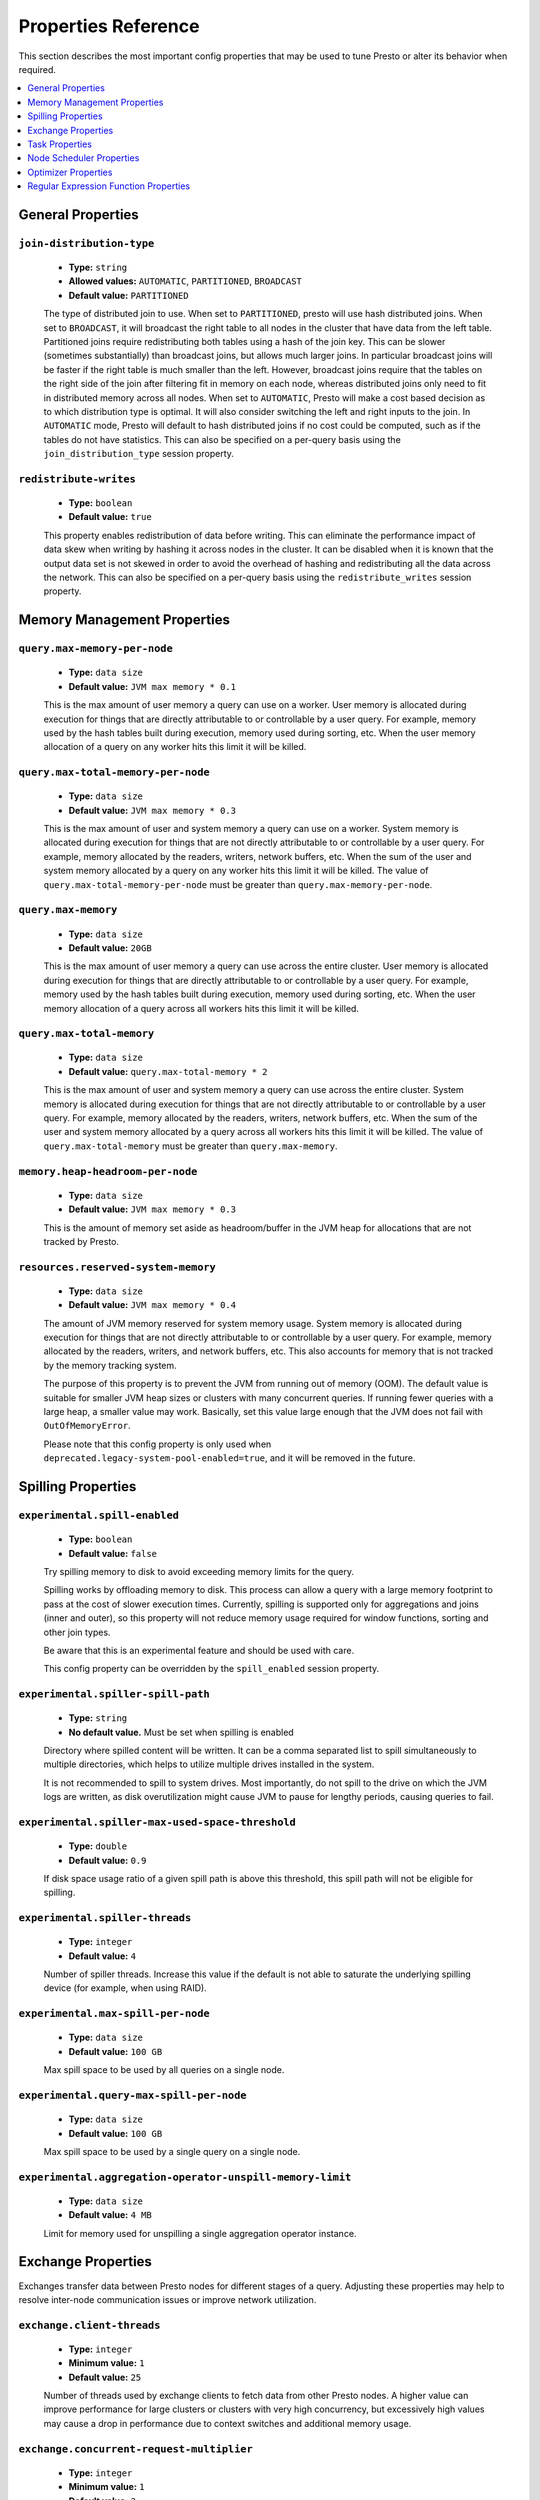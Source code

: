 ====================
Properties Reference
====================

This section describes the most important config properties that
may be used to tune Presto or alter its behavior when required.

.. contents::
    :local:
    :backlinks: none
    :depth: 1

General Properties
------------------

``join-distribution-type``
^^^^^^^^^^^^^^^^^^^^^^^^^^

    * **Type:** ``string``
    * **Allowed values:** ``AUTOMATIC``, ``PARTITIONED``, ``BROADCAST``
    * **Default value:** ``PARTITIONED``

    The type of distributed join to use.  When set to ``PARTITIONED``, presto will
    use hash distributed joins.  When set to ``BROADCAST``, it will broadcast the
    right table to all nodes in the cluster that have data from the left table.
    Partitioned joins require redistributing both tables using a hash of the join key.
    This can be slower (sometimes substantially) than broadcast joins, but allows much
    larger joins. In particular broadcast joins will be faster if the right table is
    much smaller than the left.  However, broadcast joins require that the tables on the right
    side of the join after filtering fit in memory on each node, whereas distributed joins
    only need to fit in distributed memory across all nodes. When set to ``AUTOMATIC``,
    Presto will make a cost based decision as to which distribution type is optimal.
    It will also consider switching the left and right inputs to the join.  In ``AUTOMATIC``
    mode, Presto will default to hash distributed joins if no cost could be computed, such as if
    the tables do not have statistics. This can also be specified on a per-query basis using
    the ``join_distribution_type`` session property.

``redistribute-writes``
^^^^^^^^^^^^^^^^^^^^^^^

    * **Type:** ``boolean``
    * **Default value:** ``true``

    This property enables redistribution of data before writing. This can
    eliminate the performance impact of data skew when writing by hashing it
    across nodes in the cluster. It can be disabled when it is known that the
    output data set is not skewed in order to avoid the overhead of hashing and
    redistributing all the data across the network. This can also be specified
    on a per-query basis using the ``redistribute_writes`` session property.

.. _tuning-memory:

Memory Management Properties
----------------------------

``query.max-memory-per-node``
^^^^^^^^^^^^^^^^^^^^^^^^^^^^^

    * **Type:** ``data size``
    * **Default value:** ``JVM max memory * 0.1``

    This is the max amount of user memory a query can use on a worker.
    User memory is allocated during execution for things that are directly
    attributable to or controllable by a user query. For example, memory used
    by the hash tables built during execution, memory used during sorting, etc.
    When the user memory allocation of a query on any worker hits this limit
    it will be killed.

``query.max-total-memory-per-node``
^^^^^^^^^^^^^^^^^^^^^^^^^^^^^^^^^^^

    * **Type:** ``data size``
    * **Default value:** ``JVM max memory * 0.3``

    This is the max amount of user and system memory a query can use on a worker.
    System memory is allocated during execution for things that are not directly
    attributable to or controllable by a user query. For example, memory allocated
    by the readers, writers, network buffers, etc. When the sum of the user and
    system memory allocated by a query on any worker hits this limit it will be killed.
    The value of ``query.max-total-memory-per-node`` must be greater than
    ``query.max-memory-per-node``.

``query.max-memory``
^^^^^^^^^^^^^^^^^^^^

    * **Type:** ``data size``
    * **Default value:** ``20GB``

    This is the max amount of user memory a query can use across the entire cluster.
    User memory is allocated during execution for things that are directly
    attributable to or controllable by a user query. For example, memory used
    by the hash tables built during execution, memory used during sorting, etc.
    When the user memory allocation of a query across all workers hits this limit
    it will be killed.

``query.max-total-memory``
^^^^^^^^^^^^^^^^^^^^^^^^^^

    * **Type:** ``data size``
    * **Default value:** ``query.max-total-memory * 2``

    This is the max amount of user and system memory a query can use across the entire cluster.
    System memory is allocated during execution for things that are not directly
    attributable to or controllable by a user query. For example, memory allocated
    by the readers, writers, network buffers, etc. When the sum of the user and
    system memory allocated by a query across all workers hits this limit it will be
    killed. The value of ``query.max-total-memory`` must be greater than
    ``query.max-memory``.

``memory.heap-headroom-per-node``
^^^^^^^^^^^^^^^^^^^^^^^^^^^^^^^^^

    * **Type:** ``data size``
    * **Default value:** ``JVM max memory * 0.3``

    This is the amount of memory set aside as headroom/buffer in the JVM heap
    for allocations that are not tracked by Presto.

``resources.reserved-system-memory``
^^^^^^^^^^^^^^^^^^^^^^^^^^^^^^^^^^^^

    * **Type:** ``data size``
    * **Default value:** ``JVM max memory * 0.4``

    The amount of JVM memory reserved for system memory usage. System memory is
    allocated during execution for things that are not directly attributable to
    or controllable by a user query. For example, memory allocated by the readers,
    writers, and network buffers, etc. This also accounts for memory that is not
    tracked by the memory tracking system.

    The purpose of this property is to prevent the JVM from running out of
    memory (OOM). The default value is suitable for smaller JVM heap sizes or
    clusters with many concurrent queries. If running fewer queries with a
    large heap, a smaller value may work. Basically, set this value large
    enough that the JVM does not fail with ``OutOfMemoryError``.

    Please note that this config property is only used when
    ``deprecated.legacy-system-pool-enabled=true``, and it will be removed
    in the future.

.. _tuning-spilling:

Spilling Properties
-------------------

``experimental.spill-enabled``
^^^^^^^^^^^^^^^^^^^^^^^^^^^^^^

    * **Type:** ``boolean``
    * **Default value:** ``false``

    Try spilling memory to disk to avoid exceeding memory limits for the query.

    Spilling works by offloading memory to disk. This process can allow a query with a large memory
    footprint to pass at the cost of slower execution times. Currently, spilling is supported only for
    aggregations and joins (inner and outer), so this property will not reduce memory usage required for
    window functions, sorting and other join types.

    Be aware that this is an experimental feature and should be used with care.

    This config property can be overridden by the ``spill_enabled`` session property.

``experimental.spiller-spill-path``
^^^^^^^^^^^^^^^^^^^^^^^^^^^^^^^^^^^

    * **Type:** ``string``
    * **No default value.** Must be set when spilling is enabled

    Directory where spilled content will be written. It can be a comma separated
    list to spill simultaneously to multiple directories, which helps to utilize
    multiple drives installed in the system.

    It is not recommended to spill to system drives. Most importantly, do not spill
    to the drive on which the JVM logs are written, as disk overutilization might
    cause JVM to pause for lengthy periods, causing queries to fail.

``experimental.spiller-max-used-space-threshold``
^^^^^^^^^^^^^^^^^^^^^^^^^^^^^^^^^^^^^^^^^^^^^^^^^^^^^

    * **Type:** ``double``
    * **Default value:** ``0.9``

    If disk space usage ratio of a given spill path is above this threshold,
    this spill path will not be eligible for spilling.

``experimental.spiller-threads``
^^^^^^^^^^^^^^^^^^^^^^^^^^^^^^^^

    * **Type:** ``integer``
    * **Default value:** ``4``

    Number of spiller threads. Increase this value if the default is not able
    to saturate the underlying spilling device (for example, when using RAID).

``experimental.max-spill-per-node``
^^^^^^^^^^^^^^^^^^^^^^^^^^^^^^^^^^^

    * **Type:** ``data size``
    * **Default value:** ``100 GB``

    Max spill space to be used by all queries on a single node.

``experimental.query-max-spill-per-node``
^^^^^^^^^^^^^^^^^^^^^^^^^^^^^^^^^^^^^^^^^

    * **Type:** ``data size``
    * **Default value:** ``100 GB``

    Max spill space to be used by a single query on a single node.

``experimental.aggregation-operator-unspill-memory-limit``
^^^^^^^^^^^^^^^^^^^^^^^^^^^^^^^^^^^^^^^^^^^^^^^^^^^^^^^^^^

    * **Type:** ``data size``
    * **Default value:** ``4 MB``

    Limit for memory used for unspilling a single aggregation operator instance.


Exchange Properties
-------------------

Exchanges transfer data between Presto nodes for different stages of
a query. Adjusting these properties may help to resolve inter-node
communication issues or improve network utilization.

``exchange.client-threads``
^^^^^^^^^^^^^^^^^^^^^^^^^^^

    * **Type:** ``integer``
    * **Minimum value:** ``1``
    * **Default value:** ``25``

    Number of threads used by exchange clients to fetch data from other Presto
    nodes. A higher value can improve performance for large clusters or clusters
    with very high concurrency, but excessively high values may cause a drop
    in performance due to context switches and additional memory usage.

``exchange.concurrent-request-multiplier``
^^^^^^^^^^^^^^^^^^^^^^^^^^^^^^^^^^^^^^^^^^

    * **Type:** ``integer``
    * **Minimum value:** ``1``
    * **Default value:** ``3``

    Multiplier determining the number of concurrent requests relative to
    available buffer memory. The maximum number of requests is determined
    using a heuristic of the number of clients that can fit into available
    buffer space based on average buffer usage per request times this
    multiplier. For example, with an ``exchange.max-buffer-size`` of ``32 MB``
    and ``20 MB`` already used and average size per request being ``2MB``,
    the maximum number of clients is
    ``multiplier * ((32MB - 20MB) / 2MB) = multiplier * 6``. Tuning this
    value adjusts the heuristic, which may increase concurrency and improve
    network utilization.

``exchange.max-buffer-size``
^^^^^^^^^^^^^^^^^^^^^^^^^^^^

    * **Type:** ``data size``
    * **Default value:** ``32MB``

    Size of buffer in the exchange client that holds data fetched from other
    nodes before it is processed. A larger buffer can increase network
    throughput for larger clusters and thus decrease query processing time,
    but will reduce the amount of memory available for other usages.

``exchange.max-response-size``
^^^^^^^^^^^^^^^^^^^^^^^^^^^^^^

    * **Type:** ``data size``
    * **Minimum value:** ``1MB``
    * **Default value:** ``16MB``

    Maximum size of a response returned from an exchange request. The response
    will be placed in the exchange client buffer which is shared across all
    concurrent requests for the exchange.

    Increasing the value may improve network throughput if there is high
    latency. Decreasing the value may improve query performance for large
    clusters as it reduces skew due to the exchange client buffer holding
    responses for more tasks (rather than hold more data from fewer tasks).

``sink.max-buffer-size``
^^^^^^^^^^^^^^^^^^^^^^^^

    * **Type:** ``data size``
    * **Default value:** ``32MB``

    Output buffer size for task data that is waiting to be pulled by upstream
    tasks. If the task output is hash partitioned, then the buffer will be
    shared across all of the partitioned consumers. Increasing this value may
    improve network throughput for data transferred between stages if the
    network has high latency or if there are many nodes in the cluster.

.. _task-properties:

Task Properties
---------------

``task.concurrency``
^^^^^^^^^^^^^^^^^^^^

    * **Type:** ``integer``
    * **Restrictions:** must be a power of two
    * **Default value:** ``16``

    Default local concurrency for parallel operators such as joins and aggregations.
    This value should be adjusted up or down based on the query concurrency and worker
    resource utilization. Lower values are better for clusters that run many queries
    concurrently because the cluster will already be utilized by all the running
    queries, so adding more concurrency will result in slow downs due to context
    switching and other overhead. Higher values are better for clusters that only run
    one or a few queries at a time. This can also be specified on a per-query basis
    using the ``task_concurrency`` session property.

``task.http-response-threads``
^^^^^^^^^^^^^^^^^^^^^^^^^^^^^^

    * **Type:** ``integer``
    * **Minimum value:** ``1``
    * **Default value:** ``100``

    Maximum number of threads that may be created to handle HTTP responses. Threads are
    created on demand and are cleaned up when idle, thus there is no overhead to a large
    value if the number of requests to be handled is small. More threads may be helpful
    on clusters with a high number of concurrent queries, or on clusters with hundreds
    or thousands of workers.

``task.http-timeout-threads``
^^^^^^^^^^^^^^^^^^^^^^^^^^^^^

    * **Type:** ``integer``
    * **Minimum value:** ``1``
    * **Default value:** ``3``

    Number of threads used to handle timeouts when generating HTTP responses. This value
    should be increased if all the threads are frequently in use. This can be monitored
    via the ``com.facebook.presto.server:name=AsyncHttpExecutionMBean:TimeoutExecutor``
    JMX object. If ``ActiveCount`` is always the same as ``PoolSize``, increase the
    number of threads.

``task.info-update-interval``
^^^^^^^^^^^^^^^^^^^^^^^^^^^^^

    * **Type:** ``duration``
    * **Minimum value:** ``1ms``
    * **Maximum value:** ``10s``
    * **Default value:** ``3s``

    Controls staleness of task information, which is used in scheduling. Larger values
    can reduce coordinator CPU load, but may result in suboptimal split scheduling.

``task.max-partial-aggregation-memory``
^^^^^^^^^^^^^^^^^^^^^^^^^^^^^^^^^^^^^^^

    * **Type:** ``data size``
    * **Default value:** ``16MB``

    Maximum size of partial aggregation results for distributed aggregations. Increasing this
    value can result in less network transfer and lower CPU utilization by allowing more
    groups to be kept locally before being flushed, at the cost of additional memory usage.

``task.max-worker-threads``
^^^^^^^^^^^^^^^^^^^^^^^^^^^

    * **Type:** ``integer``
    * **Default value:** ``Node CPUs * 2``

    Sets the number of threads used by workers to process splits. Increasing this number
    can improve throughput if worker CPU utilization is low and all the threads are in use,
    but will cause increased heap space usage. Setting the value too high may cause a drop
    in performance due to a context switching. The number of active threads is available
    via the ``RunningSplits`` property of the
    ``com.facebook.presto.execution.executor:name=TaskExecutor.RunningSplits`` JXM object.

``task.min-drivers``
^^^^^^^^^^^^^^^^^^^^

    * **Type:** ``integer``
    * **Default value:** ``task.max-worker-threads * 2``

    The target number of running leaf splits on a worker. This is a minimum value because
    each leaf task is guaranteed at least ``3`` running splits. Non-leaf tasks are also
    guaranteed to run in order to prevent deadlocks. A lower value may improve responsiveness
    for new tasks, but can result in underutilized resources. A higher value can increase
    resource utilization, but uses additional memory.

``task.writer-count``
^^^^^^^^^^^^^^^^^^^^^

    * **Type:** ``integer``
    * **Restrictions:** must be a power of two
    * **Default value:** ``1``

    The number of concurrent writer threads per worker per query. Increasing this value may
    increase write speed, especially when a query is not I/O bound and can take advantage
    of additional CPU for parallel writes (some connectors can be bottlenecked on CPU when
    writing due to compression or other factors). Setting this too high may cause the cluster
    to become overloaded due to excessive resource utilization. This can also be specified on
    a per-query basis using the ``task_writer_count`` session property.


Node Scheduler Properties
-------------------------

``node-scheduler.max-splits-per-node``
^^^^^^^^^^^^^^^^^^^^^^^^^^^^^^^^^^^^^^

    * **Type:** ``integer``
    * **Default value:** ``100``

    The target value for the total number of splits that can be running for
    each worker node.

    Using a higher value is recommended if queries are submitted in large batches
    (e.g., running a large group of reports periodically) or for connectors that
    produce many splits that complete quickly. Increasing this value may improve
    query latency by ensuring that the workers have enough splits to keep them
    fully utilized.

    Setting this too high will waste memory and may result in lower performance
    due to splits not being balanced across workers. Ideally, it should be set
    such that there is always at least one split waiting to be processed, but
    not higher.

``node-scheduler.max-pending-splits-per-task``
^^^^^^^^^^^^^^^^^^^^^^^^^^^^^^^^^^^^^^^^^^^^^^

    * **Type:** ``integer``
    * **Default value:** ``10``

    The number of outstanding splits that can be queued for each worker node
    for a single stage of a query, even when the node is already at the limit for
    total number of splits. Allowing a minimum number of splits per stage is
    required to prevent starvation and deadlocks.

    This value must be smaller than ``node-scheduler.max-splits-per-node``,
    will usually be increased for the same reasons, and has similar drawbacks
    if set too high.

``node-scheduler.min-candidates``
^^^^^^^^^^^^^^^^^^^^^^^^^^^^^^^^^

    * **Type:** ``integer``
    * **Minimum value:** ``1``
    * **Default value:** ``10``

    The minimum number of candidate nodes that will be evaluated by the
    node scheduler when choosing the target node for a split. Setting
    this value too low may prevent splits from being properly balanced
    across all worker nodes. Setting it too high may increase query
    latency and increase CPU usage on the coordinator.

``node-scheduler.network-topology``
^^^^^^^^^^^^^^^^^^^^^^^^^^^^^^^^^^^

    * **Type:** ``string``
    * **Allowed values:** ``legacy``, ``flat``
    * **Default value:** ``legacy``

    Sets the network topology to use when scheduling splits. ``legacy`` will ignore
    the topology when scheduling splits. ``flat`` will try to schedule splits on the host
    where the data is located by reserving 50% of the work queue for local splits.
    It is recommended to use ``flat`` for clusters where distributed storage runs on
    the same nodes as Presto workers.


Optimizer Properties
--------------------

``optimizer.dictionary-aggregation``
^^^^^^^^^^^^^^^^^^^^^^^^^^^^^^^^^^^^

    * **Type:** ``boolean``
    * **Default value:** ``false``

    Enables optimization for aggregations on dictionaries. This can also be specified
    on a per-query basis using the ``dictionary_aggregation`` session property.

``optimizer.optimize-hash-generation``
^^^^^^^^^^^^^^^^^^^^^^^^^^^^^^^^^^^^^^

    * **Type:** ``boolean``
    * **Default value:** ``true``

    Compute hash codes for distribution, joins, and aggregations early during execution,
    allowing result to be shared between operations later in the query. This can reduce
    CPU usage by avoiding computing the same hash multiple times, but at the cost of
    additional network transfer for the hashes. In most cases it will decrease overall
    query processing time. This can also be specified on a per-query basis using the
    ``optimize_hash_generation`` session property.

    It is often helpful to disable this property when using :doc:`/sql/explain` in order
    to make the query plan easier to read.

``optimizer.optimize-metadata-queries``
^^^^^^^^^^^^^^^^^^^^^^^^^^^^^^^^^^^^^^^

    * **Type:** ``boolean``
    * **Default value:** ``false``

    Enable optimization of some aggregations by using values that are stored as metadata.
    This allows Presto to execute some simple queries in constant time. Currently, this
    optimization applies to ``max``, ``min`` and ``approx_distinct`` of partition
    keys and other aggregation insensitive to the cardinality of the input (including
    ``DISTINCT`` aggregates). Using this may speed up some queries significantly.

    The main drawback is that it can produce incorrect results if the connector returns
    partition keys for partitions that have no rows. In particular, the Hive connector
    can return empty partitions if they were created by other systems (Presto cannot
    create them).

``optimizer.optimize-single-distinct``
^^^^^^^^^^^^^^^^^^^^^^^^^^^^^^^^^^^^^^

    * **Type:** ``boolean``
    * **Default value:** ``true``

    The single distinct optimization will try to replace multiple ``DISTINCT`` clauses
    with a single ``GROUP BY`` clause, which can be substantially faster to execute.

``optimizer.push-aggregation-through-join``
^^^^^^^^^^^^^^^^^^^^^^^^^^^^^^^^^^^^^^^^^^^

    * **Type:** ``boolean``
    * **Default value:** ``true``

    When an aggregation is above an outer join and all columns from the outer side of the join
    are in the grouping clause, the aggregation is pushed below the outer join. This optimization
    is particularly useful for correlated scalar subqueries, which get rewritten to an aggregation
    over an outer join. For example::

        SELECT * FROM item i
            WHERE i.i_current_price > (
                SELECT AVG(j.i_current_price) FROM item j
                    WHERE i.i_category = j.i_category);

    Enabling this optimization can substantially speed up queries by reducing
    the amount of data that needs to be processed by the join.  However, it may slow down some
    queries that have very selective joins. This can also be specified on a per-query basis using
    the ``push_aggregation_through_join`` session property.

``optimizer.push-table-write-through-union``
^^^^^^^^^^^^^^^^^^^^^^^^^^^^^^^^^^^^^^^^^^^^

    * **Type:** ``boolean``
    * **Default value:** ``true``

    Parallelize writes when using ``UNION ALL`` in queries that write data. This improves the
    speed of writing output tables in ``UNION ALL`` queries because these writes do not require
    additional synchronization when collecting results. Enabling this optimization can improve
    ``UNION ALL`` speed when write speed is not yet saturated. However, it may slow down queries
    in an already heavily loaded system. This can also be specified on a per-query basis
    using the ``push_table_write_through_union`` session property.


``optimizer.join-reordering-strategy``
^^^^^^^^^^^^^^^^^^^^^^^^^^^^^^^^^^^^^^

    * **Type:** ``string``
    * **Allowed values:** ``AUTOMATIC``, ``ELIMINATE_CROSS_JOINS``, ``NONE``
    * **Default value:** ``ELIMINATE_CROSS_JOINS``

    The join reordering strategy to use.  ``NONE`` maintains the order the tables are listed in the
    query.  ``ELIMINATE_CROSS_JOINS`` reorders joins to eliminate cross joins where possible and
    otherwise maintains the original query order. When reordering joins it also strives to maintain the
    original table order as much as possible. ``AUTOMATIC`` enumerates possible orders and uses
    statistics-based cost estimation to determine the least cost order. If stats are not available or if
    for any reason a cost could not be computed, the ``ELIMINATE_CROSS_JOINS`` strategy is used. This can
    also be specified on a per-query basis using the ``join_reordering_strategy`` session property.

``optimizer.max-reordered-joins``
^^^^^^^^^^^^^^^^^^^^^^^^^^^^^^^^^^

    * **Type:** ``integer``
    * **Default value:** ``9``

    When optimizer.join-reordering-strategy is set to cost-based, this property determines the maximum
    number of joins that can be reordered at once.

    .. warning:: The number of possible join orders scales factorially with the number of relations,
                 so increasing this value can cause serious performance issues.

Regular Expression Function Properties
--------------------------------------

The following properties allow tuning the :doc:`/functions/regexp`.

``regex-library``
^^^^^^^^^^^^^^^^^

    * **Type:** ``string``
    * **Allowed values:** ``JONI``, ``RE2J``
    * **Default value:** ``JONI``

    Which library to use for regular expression functions.
    ``JONI`` is generally faster for common usage, but can require exponential
    time for certain expression patterns. ``RE2J`` uses a different algorithm
    which guarantees linear time, but is often slower.

``re2j.dfa-states-limit``
^^^^^^^^^^^^^^^^^^^^^^^^^

    * **Type:** ``integer``
    * **Minimum value:** ``2``
    * **Default value:** ``2147483647``

    The maximum number of states to use when RE2J builds the fast
    but potentially memory intensive deterministic finite automaton (DFA)
    for regular expression matching. If the limit is reached, RE2J will fall
    back to the algorithm that uses the slower, but less memory intensive
    non-deterministic finite automaton (NFA). Decreasing this value decreases the
    maximum memory footprint of a regular expression search at the cost of speed.

``re2j.dfa-retries``
^^^^^^^^^^^^^^^^^^^^

    * **Type:** ``integer``
    * **Minimum value:** ``0``
    * **Default value:** ``5``

    The number of times that RE2J will retry the DFA algorithm when
    it reaches a states limit before using the slower, but less memory
    intensive NFA algorithm for all future inputs for that search. If hitting the
    limit for a given input row is likely to be an outlier, you want to be able
    to process subsequent rows using the faster DFA algorithm. If you are likely
    to hit the limit on matches for subsequent rows as well, you want to use the
    correct algorithm from the beginning so as not to waste time and resources.
    The more rows you are processing, the larger this value should be.
